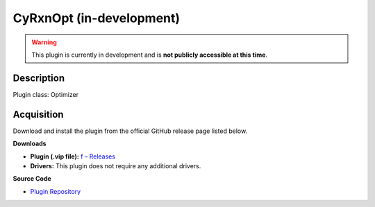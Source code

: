 CyRxnOpt (in-development)
=========================

.. warning::

   This plugin is currently in development and is **not publicly accessible at this time**.

Description
-----------

Plugin class: Optimizer




Acquisition
-----------

Download and install the plugin from the official GitHub release page listed below.

**Downloads**

- **Plugin (.vip file):**  
  `f – Releases <https://github.com/RxnRover/>`_

- **Drivers:**  
  This plugin does not require any additional drivers.

**Source Code**

- `Plugin Repository <https://github.com/RxnRover/>`_